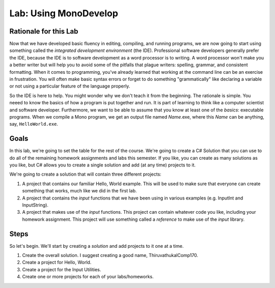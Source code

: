 .. _lab-monodevelop:

.. index::
   single: labs; MonoDevelop

Lab: Using MonoDevelop
======================


Rationale for this Lab
----------------------

Now that we have developed basic fluency in editing, compiling, and
running programs, we are now going to start using something called the
*integrated development environment* (the IDE). Professional software
developers generally prefer the IDE, because the IDE is to software
development as a word processor is to writing. A word processor won't
make you a better writer but will help you to avoid some of the
pitfalls that plague writers: spelling, grammar, and consistent
formatting. When it comes to programming, you've already learned that
working at the command line can be an exercise in frustration. You
will often make basic syntax errors or forget to do something
"grammatically" like declaring a variable or not using a particular
feature of the language properly.

So the IDE is here to help. You might wonder why we don't teach it
from the beginning. The rationale is simple. You neeed to know the
basics of how a program is put together and run. It is part of
learning to think like a computer scientist and software
developer. Furthermore, we want to be able to assume that you know at
least one of the *basics*: executable programs. When we compile a Mono
program, we get an output file named *Name*.exe, where this *Name* can
be anything, say, ``HelloWorld.exe``.

Goals
-----

In this lab, we're going to set the table for the rest of the
course. We're going to create a C# Solution that you can use to do all
of the remaining homework assignments and labs this semester. If you
like, you can create as many solutions as you like, but C# allows you
to create a single solution and add (at any time) projects to it.

We're going to create a solution that will contain three different
projects:

#. A project that contains our familiar Hello, World example. This
   will be used to make sure that everyone can create something that 
   works, much like we did in the first lab.

#. A project that contains the *input* functions that we have been
   using in various examples (e.g. InputInt and InputString).

#. A project that makes use of the *input* functions. This project 
   can contain whatever code you like, including your homework 
   assignment. This project will use something called a *reference* 
   to make use of the *input* library.


Steps
-----

So let's begin. We'll start by creating a *solution* and add projects
to it one at a time.

.. todo:: 
   George fleshing out the details of this lab still.

#. Create the overall solution. I suggest creating a good name,
   ThiruvathukalComp170.


#. Create a project for Hello, World.

#. Create a project for the Input Utilities.

#. Create one or more projects for each of your labs/homeworks. 



